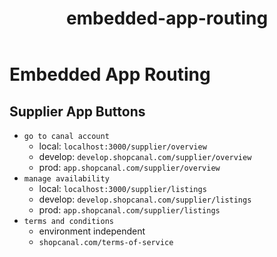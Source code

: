 :PROPERTIES:
:ID:       a8031ed4-7949-4273-8960-65e2250a1f3c
:END:
#+title: embedded-app-routing
* Embedded App Routing

** Supplier App Buttons
 - =go to canal account=
   - local: ~localhost:3000/supplier/overview~
   - develop: ~develop.shopcanal.com/supplier/overview~
   - prod: ~app.shopcanal.com/supplier/overview~
 - =manage availability=
   - local: ~localhost:3000/supplier/listings~
   - develop: ~develop.shopcanal.com/supplier/listings~
   - prod: ~app.shopcanal.com/supplier/listings~
 - =terms and conditions=
   - environment independent
   - ~shopcanal.com/terms-of-service~
